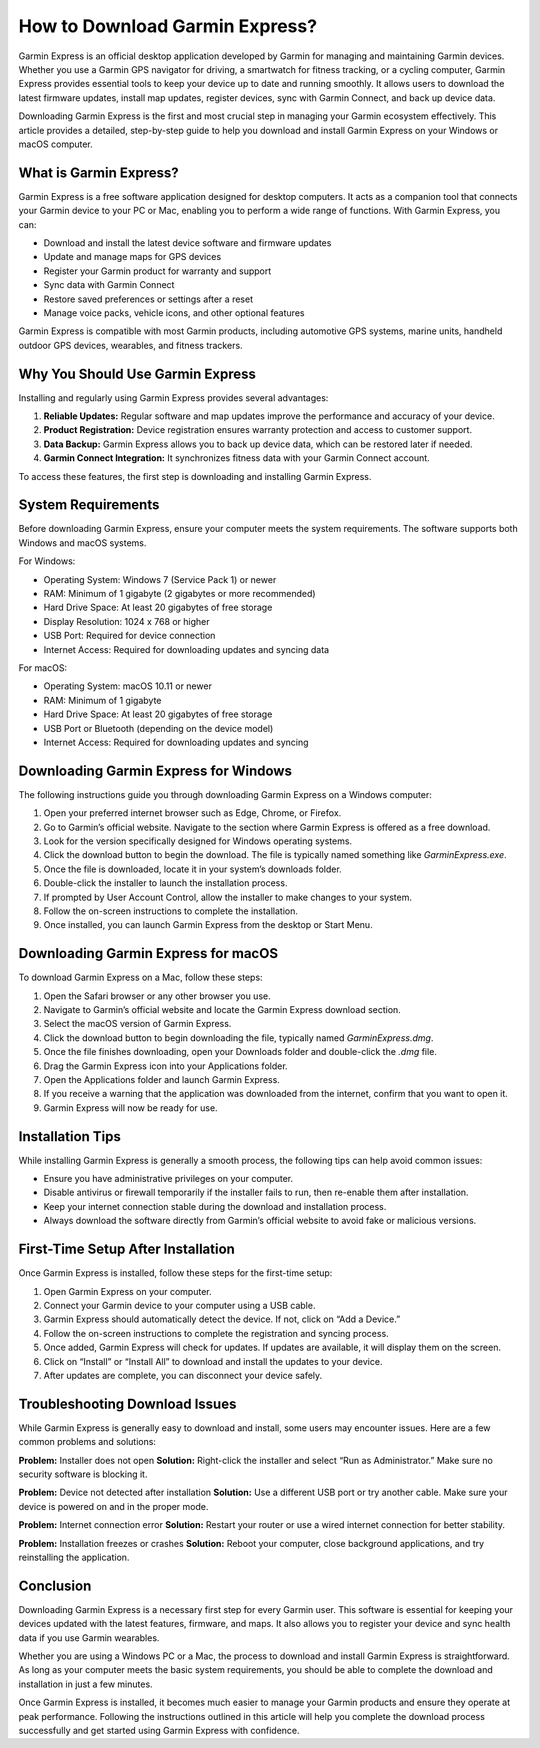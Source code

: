 How to Download Garmin Express?
===============================

Garmin Express is an official desktop application developed by Garmin for managing and maintaining Garmin devices. Whether you use a Garmin GPS navigator for driving, a smartwatch for fitness tracking, or a cycling computer, Garmin Express provides essential tools to keep your device up to date and running smoothly. It allows users to download the latest firmware updates, install map updates, register devices, sync with Garmin Connect, and back up device data.

Downloading Garmin Express is the first and most crucial step in managing your Garmin ecosystem effectively. This article provides a detailed, step-by-step guide to help you download and install Garmin Express on your Windows or macOS computer.

What is Garmin Express?
-----------------------

Garmin Express is a free software application designed for desktop computers. It acts as a companion tool that connects your Garmin device to your PC or Mac, enabling you to perform a wide range of functions. With Garmin Express, you can:

- Download and install the latest device software and firmware updates  
- Update and manage maps for GPS devices  
- Register your Garmin product for warranty and support  
- Sync data with Garmin Connect  
- Restore saved preferences or settings after a reset  
- Manage voice packs, vehicle icons, and other optional features

Garmin Express is compatible with most Garmin products, including automotive GPS systems, marine units, handheld outdoor GPS devices, wearables, and fitness trackers.

Why You Should Use Garmin Express
---------------------------------

Installing and regularly using Garmin Express provides several advantages:

1. **Reliable Updates:** Regular software and map updates improve the performance and accuracy of your device.
2. **Product Registration:** Device registration ensures warranty protection and access to customer support.
3. **Data Backup:** Garmin Express allows you to back up device data, which can be restored later if needed.
4. **Garmin Connect Integration:** It synchronizes fitness data with your Garmin Connect account.

To access these features, the first step is downloading and installing Garmin Express.

System Requirements
-------------------

Before downloading Garmin Express, ensure your computer meets the system requirements. The software supports both Windows and macOS systems.

For Windows:

- Operating System: Windows 7 (Service Pack 1) or newer  
- RAM: Minimum of 1 gigabyte (2 gigabytes or more recommended)  
- Hard Drive Space: At least 20 gigabytes of free storage  
- Display Resolution: 1024 x 768 or higher  
- USB Port: Required for device connection  
- Internet Access: Required for downloading updates and syncing data  

For macOS:

- Operating System: macOS 10.11 or newer  
- RAM: Minimum of 1 gigabyte  
- Hard Drive Space: At least 20 gigabytes of free storage  
- USB Port or Bluetooth (depending on the device model)  
- Internet Access: Required for downloading updates and syncing  

Downloading Garmin Express for Windows
--------------------------------------

The following instructions guide you through downloading Garmin Express on a Windows computer:

1. Open your preferred internet browser such as Edge, Chrome, or Firefox.
2. Go to Garmin’s official website. Navigate to the section where Garmin Express is offered as a free download.
3. Look for the version specifically designed for Windows operating systems.
4. Click the download button to begin the download. The file is typically named something like `GarminExpress.exe`.
5. Once the file is downloaded, locate it in your system’s downloads folder.
6. Double-click the installer to launch the installation process.
7. If prompted by User Account Control, allow the installer to make changes to your system.
8. Follow the on-screen instructions to complete the installation.
9. Once installed, you can launch Garmin Express from the desktop or Start Menu.

Downloading Garmin Express for macOS
------------------------------------

To download Garmin Express on a Mac, follow these steps:

1. Open the Safari browser or any other browser you use.
2. Navigate to Garmin’s official website and locate the Garmin Express download section.
3. Select the macOS version of Garmin Express.
4. Click the download button to begin downloading the file, typically named `GarminExpress.dmg`.
5. Once the file finishes downloading, open your Downloads folder and double-click the `.dmg` file.
6. Drag the Garmin Express icon into your Applications folder.
7. Open the Applications folder and launch Garmin Express.
8. If you receive a warning that the application was downloaded from the internet, confirm that you want to open it.
9. Garmin Express will now be ready for use.

Installation Tips
-----------------

While installing Garmin Express is generally a smooth process, the following tips can help avoid common issues:

- Ensure you have administrative privileges on your computer.
- Disable antivirus or firewall temporarily if the installer fails to run, then re-enable them after installation.
- Keep your internet connection stable during the download and installation process.
- Always download the software directly from Garmin’s official website to avoid fake or malicious versions.

First-Time Setup After Installation
-----------------------------------

Once Garmin Express is installed, follow these steps for the first-time setup:

1. Open Garmin Express on your computer.
2. Connect your Garmin device to your computer using a USB cable.
3. Garmin Express should automatically detect the device. If not, click on “Add a Device.”
4. Follow the on-screen instructions to complete the registration and syncing process.
5. Once added, Garmin Express will check for updates. If updates are available, it will display them on the screen.
6. Click on “Install” or “Install All” to download and install the updates to your device.
7. After updates are complete, you can disconnect your device safely.

Troubleshooting Download Issues
-------------------------------

While Garmin Express is generally easy to download and install, some users may encounter issues. Here are a few common problems and solutions:

**Problem:** Installer does not open  
**Solution:** Right-click the installer and select “Run as Administrator.” Make sure no security software is blocking it.

**Problem:** Device not detected after installation  
**Solution:** Use a different USB port or try another cable. Make sure your device is powered on and in the proper mode.

**Problem:** Internet connection error  
**Solution:** Restart your router or use a wired internet connection for better stability.

**Problem:** Installation freezes or crashes  
**Solution:** Reboot your computer, close background applications, and try reinstalling the application.

Conclusion
----------

Downloading Garmin Express is a necessary first step for every Garmin user. This software is essential for keeping your devices updated with the latest features, firmware, and maps. It also allows you to register your device and sync health data if you use Garmin wearables.

Whether you are using a Windows PC or a Mac, the process to download and install Garmin Express is straightforward. As long as your computer meets the basic system requirements, you should be able to complete the download and installation in just a few minutes.

Once Garmin Express is installed, it becomes much easier to manage your Garmin products and ensure they operate at peak performance. Following the instructions outlined in this article will help you complete the download process successfully and get started using Garmin Express with confidence.
